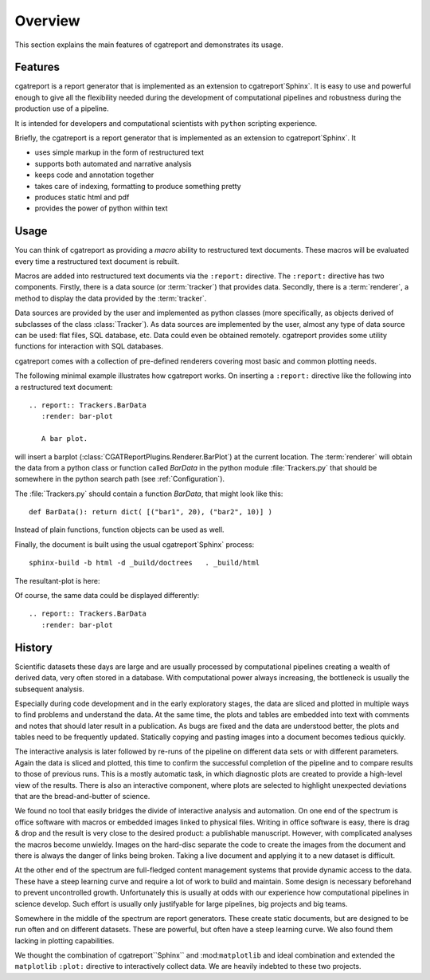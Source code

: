 .. _Overview:

********
Overview
********

This section explains the main features of cgatreport and demonstrates its usage.

.. _Features:

Features
********


cgatreport is a report generator that is implemented as an extension
to cgatreport`Sphinx`. It is easy to use and powerful enough to give all the flexibility 
needed during the development of computational pipelines and robustness during the
production use of a pipeline.

It is intended for developers and computational scientists with ``python`` scripting experience.

Briefly, the cgatreport is a report generator that is implemented as an extension
to cgatreport`Sphinx`. It

* uses simple markup in the form of restructured text
* supports both automated and narrative analysis
* keeps code and annotation together
* takes care of indexing, formatting to produce something pretty
* produces static html and pdf
* provides the power of python within text

Usage
*****

You can think of cgatreport as providing a
*macro* ability to restructured text documents. These macros will be evaluated every time a restructured text
document is rebuilt.

Macros are added into restructured text documents via the ``:report:``
directive. The ``:report:`` directive has two components. Firstly, there
is a data source (or :term:`tracker`) that provides data. Secondly,
there is a :term:`renderer`, a method to display the data provided by the :term:`tracker`.

Data sources are provided by the user and implemented as python classes
(more specifically, as objects derived of subclasses of the class
:class:`Tracker`). As data sources are implemented by the user,
almost any type of data source can be used: flat files, SQL database,
etc. Data could even be obtained remotely. cgatreport
provides some utility functions for interaction with SQL databases.

cgatreport comes with a collection of pre-defined renderers
covering most basic and common plotting needs.

The following minimal example illustrates how cgatreport
works. On inserting a ``:report:`` directive like the following into a
restructured text document::

   .. report:: Trackers.BarData
      :render: bar-plot

      A bar plot.

will insert a barplot (:class:`CGATReportPlugins.Renderer.BarPlot`) at 
the current location. The :term:`renderer` will obtain the data from a
python class or function called *BarData* in the python module 
:file:`Trackers.py` that should be somewhere in the python search path 
(see :ref:`Configuration`).

The :file:`Trackers.py` should contain a function *BarData*, that might look like this::

   def BarData(): return dict( [("bar1", 20), ("bar2", 10)] )

Instead of plain functions, function objects can be used as well. 

Finally, the document is built using the usual cgatreport`Sphinx` process::

   sphinx-build -b html -d _build/doctrees   . _build/html

The resultant-plot is here:

.. report:: Trackers.BarData
   :render: bar-plot

   A bar plot

Of course, the same data could be displayed differently::

   .. report:: Trackers.BarData
      :render: bar-plot

.. report:: Trackers.BarData
   :render: pie-plot

   A pie plot

.. _History:

History
**********

Scientific datasets these days are large and are usually processed by
computational pipelines creating a wealth of derived data, very often 
stored in a database. With computational power always increasing, 
the bottleneck is usually the subsequent analysis. 

Especially during code development and in the early exploratory stages, the data 
are sliced and plotted in multiple ways to find problems and understand the data. 
At the same time, the plots and tables are embedded into text with comments and 
notes that should later result in a publication. As bugs are fixed and the data 
are understood better, the plots and tables need to be frequently updated. Statically
copying and pasting images into a document becomes tedious quickly.

The interactive analysis is later followed by re-runs of the pipeline
on different data sets or with different parameters. Again the data is sliced
and plotted, this time to confirm the successful completion of the pipeline
and to compare results to those of previous runs. This is a mostly automatic
task, in which diagnostic plots are created to provide a high-level view
of the results. There is also an interactive component, where plots are 
selected to highlight unexpected deviations that are the bread-and-butter of science.

We found no tool that easily bridges the divide of interactive analysis and
automation. On one end of the spectrum is office software with macros
or embedded images linked to physical files. Writing in office software is easy, 
there is drag & drop and the result is very close to the desired product: a
publishable manuscript. However, with complicated analyses the macros become 
unwieldy. Images on the hard-disc separate the code to create the images from 
the document and there is always the danger of links being broken. Taking a live
document and applying it to a new dataset is difficult.

At the other end of the spectrum are full-fledged content management systems
that provide dynamic access to the data. These have a steep learning curve and
require a lot of work to build and maintain. Some design is necessary beforehand
to prevent uncontrolled growth. Unfortunately this is usually at odds with
our experience how computational pipelines in science develop. Such effort is 
usually only justifyable for large pipelines, big projects and big teams.

Somewhere in the middle of the spectrum are report generators. These create 
static documents, but are designed to be run often and on different datasets. 
These are powerful, but often have a steep learning curve. We also found them
lacking in plotting capabilities. 

We thought the combination of cgatreport``Sphinx`` and :mod:``matplotlib``
and ideal combination and extended the ``matplotlib`` ``:plot:`` directive
to interactively collect data. We are heavily indebted to these two
projects. 

.. seealso::

   Sphinx: 
      http://sphinx.pocoo.org

   Matplotlib:
      http://matplotlib.sourceforge.net

   Python:
      http://www.python.org

   A restructured text quick reference: 
      http://docutils.sourceforge.net/docs/user/rst/quickref.html






